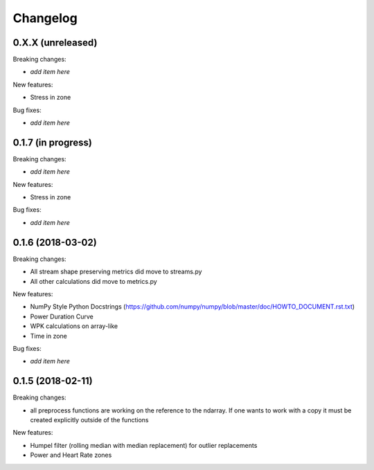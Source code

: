 Changelog
=========

0.X.X (unreleased)
------------------

Breaking changes:

- *add item here*

New features:

- Stress in zone

Bug fixes:

- *add item here*


0.1.7 (in progress)
------------------

Breaking changes:

- *add item here*

New features:

- Stress in zone

Bug fixes:

- *add item here*


0.1.6 (2018-03-02)
------------------

Breaking changes:

- All stream shape preserving metrics did move to streams.py
- All other calculations did move to metrics.py

New features:

- NumPy Style Python Docstrings
  (https://github.com/numpy/numpy/blob/master/doc/HOWTO_DOCUMENT.rst.txt)
- Power Duration Curve
- WPK calculations on array-like
- Time in zone

Bug fixes:

- *add item here*


0.1.5 (2018-02-11)
------------------

Breaking changes:

- all preprocess functions are working on the reference to the ndarray.
  If one wants to work with a copy it must be created explicitly outside of the functions

New features:

- Humpel filter (rolling median with median replacement) for outlier replacements
- Power and Heart Rate zones
